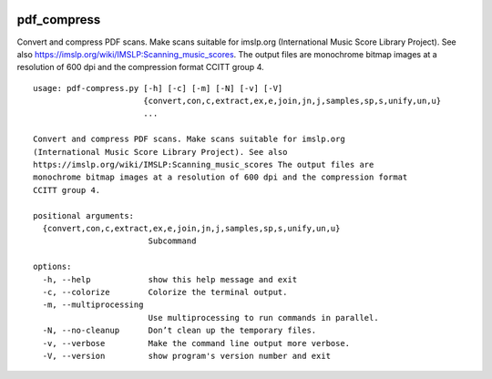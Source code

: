 .. image:: http://img.shields.io/pypi/v/pdf-compress.svg
    :target: https://pypi.org/project/pdf-compress
    :alt: This package on the Python Package Index

.. image:: https://github.com/Josef-Friedrich/pdf_compress/actions/workflows/tests.yml/badge.svg
    :target: https://github.com/Josef-Friedrich/pdf_compress/actions/workflows/tests.yml
    :alt: Tests

pdf_compress
============

Convert and compress PDF scans. Make scans suitable for imslp.org
(International Music Score Library Project). See also
https://imslp.org/wiki/IMSLP:Scanning_music_scores. The output files are
monochrome bitmap images at a resolution of 600 dpi and the compression
format CCITT group 4.

:: 

    usage: pdf-compress.py [-h] [-c] [-m] [-N] [-v] [-V]
                           {convert,con,c,extract,ex,e,join,jn,j,samples,sp,s,unify,un,u}
                           ...

    Convert and compress PDF scans. Make scans suitable for imslp.org
    (International Music Score Library Project). See also
    https://imslp.org/wiki/IMSLP:Scanning_music_scores The output files are
    monochrome bitmap images at a resolution of 600 dpi and the compression format
    CCITT group 4.

    positional arguments:
      {convert,con,c,extract,ex,e,join,jn,j,samples,sp,s,unify,un,u}
                            Subcommand

    options:
      -h, --help            show this help message and exit
      -c, --colorize        Colorize the terminal output.
      -m, --multiprocessing
                            Use multiprocessing to run commands in parallel.
      -N, --no-cleanup      Don’t clean up the temporary files.
      -v, --verbose         Make the command line output more verbose.
      -V, --version         show program's version number and exit

